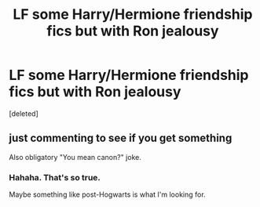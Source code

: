 #+TITLE: LF some Harry/Hermione friendship fics but with Ron jealousy

* LF some Harry/Hermione friendship fics but with Ron jealousy
:PROPERTIES:
:Score: 4
:DateUnix: 1517006410.0
:DateShort: 2018-Jan-27
:FlairText: Request
:END:
[deleted]


** just commenting to see if you get something

Also obligatory "You mean canon?" joke.
:PROPERTIES:
:Author: SirBaldBear
:Score: 3
:DateUnix: 1517036821.0
:DateShort: 2018-Jan-27
:END:

*** Hahaha. That's so true.

Maybe something like post-Hogwarts is what I'm looking for.
:PROPERTIES:
:Author: 121910
:Score: 1
:DateUnix: 1517070060.0
:DateShort: 2018-Jan-27
:END:
